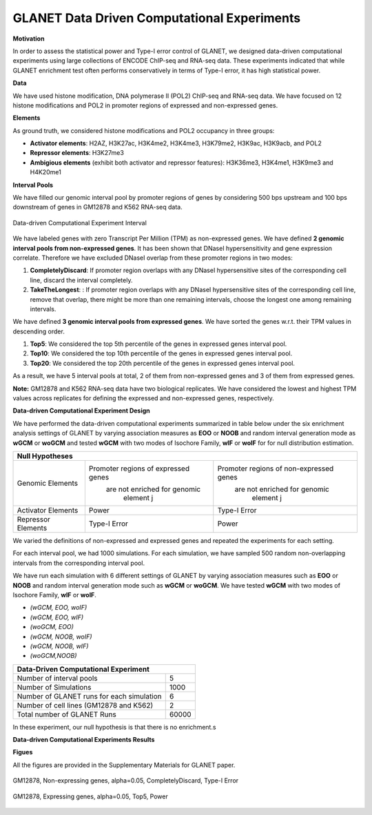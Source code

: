 ============================================
GLANET Data Driven Computational Experiments
============================================

**Motivation**

In order to assess the statistical power and Type-I error control of GLANET, we designed data-driven computational experiments using large collections of ENCODE ChIP-seq and RNA-seq data. 
These experiments indicated that while GLANET enrichment test often performs conservatively in terms of Type-I error, it has high statistical power.

**Data**

We have used histone modification, DNA polymerase II (POL2) ChIP-seq and RNA-seq data.
We have focused on 12 histone modifications and POL2 in promoter regions of expressed and non-expressed genes.

**Elements**

As ground truth, we considered histone modifications  and POL2 occupancy in three groups:

* **Activator elements**: H2AZ, H3K27ac, H3K4me2, H3K4me3, H3K79me2, H3K9ac, H3K9acb, and POL2
* **Repressor elements**: H3K27me3
* **Ambigious elements** (exhibit both activator and repressor features): H3K36me3, H3K4me1, H3K9me3 and H4K20me1
  
  
**Interval Pools**

We have filled our genomic interval pool by promoter regions of genes by considering 500 bps upstream and 100 bps downstream of genes in GM12878 and K562 RNA-seq data.

.. figure:: ../images/ddce/DataDrivenExperimentInterval.png
   :align: center
   :alt: DataDrivenExperimentInterval

   Data-driven Computational Experiment Interval

We have labeled genes with zero Transcript Per Million (TPM) as non-expressed genes.
We have defined **2 genomic interval pools from non-expressed genes**.
It has been shown that DNaseI hypersensitivity and gene expression correlate.
Therefore we have excluded DNaseI overlap from these promoter regions in two modes:

1. **CompletelyDiscard**: If promoter region overlaps with any DNaseI hypersensitive sites of the corresponding cell line, discard the interval completely.
2. **TakeTheLongest**: : If promoter region overlaps with any DNaseI hypersensitive sites of the corresponding cell line, remove that overlap, there might be more than one remaining intervals, choose the longest one among remaining intervals.

We have defined **3 genomic interval pools from expressed genes**.
We have sorted the genes w.r.t. their TPM values in descending order.

1. **Top5**: We considered the top 5th percentile of the genes in expressed genes interval pool.
2. **Top10**: We considered the top 10th percentile of the genes in expressed genes interval pool.
3. **Top20**: We considered the top 20th percentile of the genes in expressed genes interval pool.

As a result, we have 5 interval pools at total, 2 of them from non-expressed genes and 3 of them from expressed genes.

**Note:**
GM12878 and K562 RNA-seq data have two biological replicates.
We have considered the lowest and highest TPM values across replicates for defining the expressed and non-expressed genes, respectively.

**Data-driven Computational Experiment Design**

We have performed the data-driven computational experiments summarized in table below under the six enrichment analysis settings of GLANET by varying association measures as **EOO** or **NOOB** and random interval generation mode as **wGCM** or **woGCM** and tested **wGCM** with two modes of Isochore Family, **wIF** or **woIF** for for null distribution estimation.

+----------------------------------------------------------------------------------------------------+ 
|                                               Null Hypotheses                                      |
+====================+=====================================+=========================================+
| Genomic Elements   | Promoter regions of expressed genes | Promoter regions of non-expressed genes |
|                    |    are not enriched for genomic     |      are not enriched for genomic       |
|                    |          element j                  |            element j                    |              
+--------------------+-------------------------------------+-----------------------------------------+                                            
| Activator Elements |             Power                   |             Type-I Error                |
+--------------------+-------------------------------------+-----------------------------------------+ 
| Repressor Elements |          Type-I Error               |                 Power                   |                
+--------------------+-------------------------------------+-----------------------------------------+ 

We varied the definitions of non-expressed and expressed genes and repeated the experiments for each setting. 
 
For each interval pool, we had 1000 simulations.
For each simulation, we have sampled 500 random non-overlapping intervals from 	the corresponding interval pool.

We have run each simulation with 6 different settings of GLANET by varying association measures such as **EOO** or **NOOB** and random interval generation mode such as **wGCM** or **woGCM**.
We have tested **wGCM** with two modes of Isochore Family, **wIF** or **woIF**.

* *(wGCM, EOO, woIF)*
* *(wGCM, EOO, wIF)*
* *(woGCM, EOO)*
* *(wGCM, NOOB, woIF)*
* *(wGCM, NOOB, wIF)*
* *(woGCM,NOOB)*

+------------------------------------------------------+ 
| Data-Driven Computational Experiment                 |
+==========================================+===========+ 
| Number of interval pools                 | 5         | 
+------------------------------------------+-----------+ 
| Number of Simulations                    | 1000      | 
+------------------------------------------+-----------+ 
| Number of GLANET runs for each simulation| 6         | 
+------------------------------------------+-----------+ 
| Number of cell lines (GM12878 and K562)  | 2         |
+------------------------------------------+-----------+ 
| Total number of GLANET Runs              | 60000     |
+------------------------------------------+-----------+ 

In these experiment, our null hypothesis is that there is no enrichment.s

**Data-driven Computational Experiments Results**

**Figues**

All the figures are provided in the Supplementary Materials for GLANET paper.

.. figure:: ../images/ddce/woIF_empiricalPValues/GM12878_NonExp_Activators_TypeIError_SigLev_0_05_Facet_CompletelyDiscard.png
   :align: center
   :alt: GM12878_Non_expressing_genes_alpha_0_05_CompletelyDiscard

   GM12878, Non-expressing genes, alpha=0.05, CompletelyDiscard, Type-I Error
   
.. figure:: ../images/ddce/woIF_empiricalPValues/GM12878_Exp_Activators_Power_SigLev_0_05_Facet_Top5.png
   :align: center
   :alt: GM12878_Exp_Activators_Power_SigLev_0_05_Facet_Top5

   GM12878, Expressing genes, alpha=0.05, Top5, Power